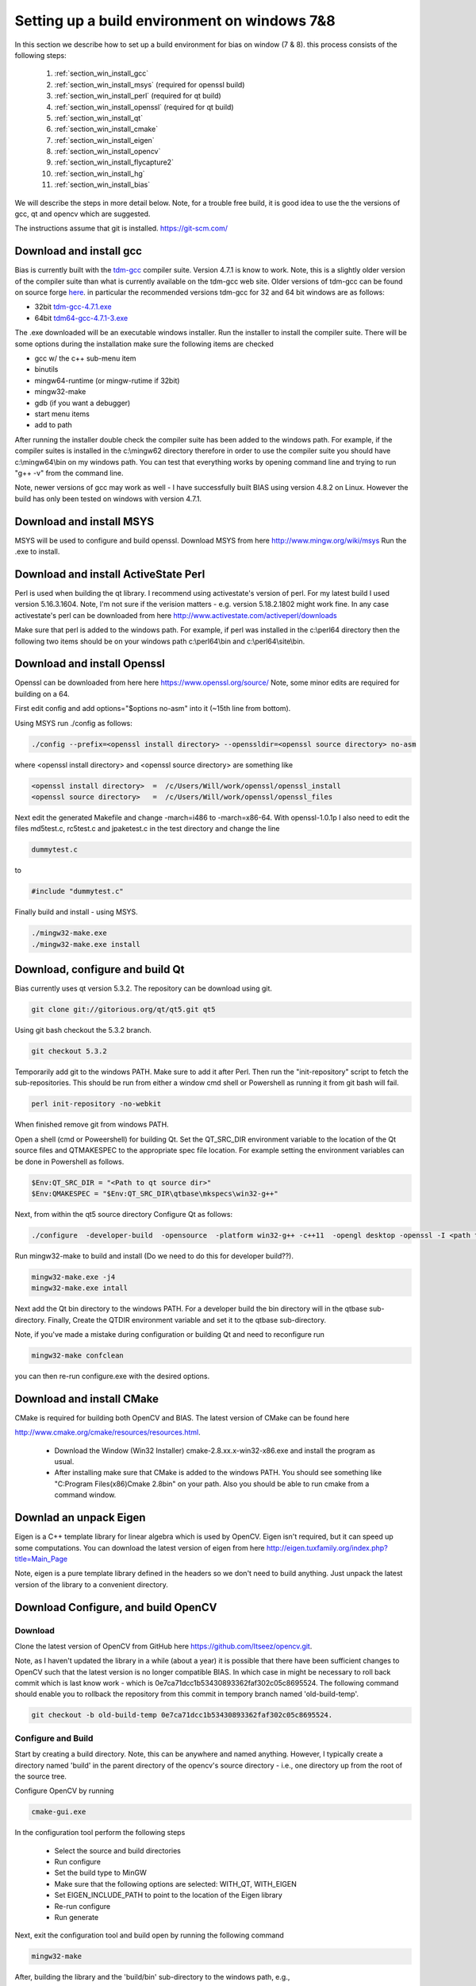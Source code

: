 *********************************************
Setting up a build environment on windows 7&8
*********************************************

In this section we describe how to set up a build environment for bias
on window (7 & 8).  this process consists of the following steps:

 #. :ref:`section_win_install_gcc` 
 #. :ref:`section_win_install_msys` (required for openssl build)
 #. :ref:`section_win_install_perl` (required for qt build)
 #. :ref:`section_win_install_openssl` (required for qt build)
 #. :ref:`section_win_install_qt` 
 #. :ref:`section_win_install_cmake`
 #. :ref:`section_win_install_eigen`
 #. :ref:`section_win_install_opencv`
 #. :ref:`section_win_install_flycapture2`
 #. :ref:`section_win_install_hg`
 #. :ref:`section_win_install_bias`

We will describe the steps in more detail below.  Note, for a trouble free
build, it is good idea to use the the versions of gcc, qt and opencv which are
suggested. 

The instructions assume that git is installed. https://git-scm.com/ 


.. _section_win_install_gcc:

Download and install gcc 
========================

Bias is currently built with the `tdm-gcc <http://tdm-gcc.tdragon.net/>`_
compiler suite.  Version 4.7.1 is know to work. Note, this is a slightly older version
of the compiler suite than what is currently available on the tdm-gcc web site.
Older versions of tdm-gcc can be found on source forge `here
<http://sourceforge.net/projects/tdm-gcc/files/tdm-gcc%20installer/previous/1.1006.0>`_.
in particular the recommended versions tdm-gcc for 32 and 64 bit windows are as
follows: 

* 32bit `tdm-gcc-4.7.1.exe <http://sourceforge.net/projects/tdm-gcc/files/tdm-gcc%20installer/previous/1.1006.0/tdm-gcc-4.7.1.exe/download>`_
* 64bit `tdm64-gcc-4.7.1-3.exe <http://sourceforge.net/projects/tdm-gcc/files/tdm-gcc%20installer/previous/1.1006.0/tdm64-gcc-4.7.1-3.exe/download>`_

The .exe downloaded will be an executable windows installer. Run the installer
to install the compiler suite. There will be some options during the
installation make sure the following items are checked

* gcc w/ the c++ sub-menu item
* binutils
* mingw64-runtime (or mingw-rutime if 32bit)
* mingw32-make 
* gdb (if you want a debugger)
* start menu items
* add to path

After running the installer double check the compiler suite has been added to
the windows path. For example, if the compiler suites is installed in the 
c:\\mingw62 directory therefore in order to use the compiler suite you should have
c:\\mingw64\\bin on my windows path. You can test that everything works by
opening command line and trying to run "g++ -v" from the command line.

Note, newer versions of gcc may work as well - I have successfully built BIAS
using version 4.8.2 on Linux. However the build has only been tested on windows
with version 4.7.1.


.. _section_win_install_msys:

Download and install MSYS
=========================

MSYS will be used to configure and build openssl. Download MSYS from here http://www.mingw.org/wiki/msys 
Run the .exe to install.

.. _section_win_install_perl:

Download and install ActiveState Perl
======================================

Perl is used when building the qt library. I recommend using activestate's
version of perl.  For my latest build I used version 5.16.3.1604. Note, I'm not
sure if the verision matters - e.g. version 5.18.2.1802 might work fine. In any
case activestate's perl can be downloaded from here http://www.activestate.com/activeperl/downloads 

Make sure that perl is added to the windows path. For example, if perl was installed
in the c:\\perl64 directory then the following two items should be on your windows path
c:\\perl64\\bin and  c:\\perl64\\site\\bin. 


.. _section_win_install_openssl:

Download and install Openssl
============================

Openssl can be downloaded from here here https://www.openssl.org/source/ Note, some minor edits are required for building on a 64.

First edit config and  add options="$options no-asm" into it (~15th line from bottom).

Using MSYS run ./config as follows:

.. code-block:: none

    ./config --prefix=<openssl install directory> --openssldir=<openssl source directory> no-asm

where <openssl install directory> and  <openssl source directory> are something like

.. code-block:: none

    <openssl install directory>  =  /c/Users/Will/work/openssl/openssl_install 
    <openssl source directory>   =  /c/Users/Will/work/openssl/openssl_files 

    
Next edit the generated  Makefile and change -march=i486 to -march=x86-64.
With openssl-1.0.1p I also need to edit the files md5test.c, rc5test.c and
jpaketest.c in the test directory and change the line

.. code-block:: c

    dummytest.c

to 

.. code-block:: c

    #include "dummytest.c"


Finally build and install - using MSYS.  

.. code-block:: none

    ./mingw32-make.exe
    ./mingw32-make.exe install




.. _section_win_install_qt:

Download, configure and build Qt
================================

Bias currently uses qt version 5.3.2.  The repository can be download using git. 

.. code-block:: none

    git clone git://gitorious.org/qt/qt5.git qt5

Using git bash checkout the 5.3.2 branch. 

.. code-block:: none

    git checkout 5.3.2

Temporarily add git to the windows PATH. Make sure to add it after Perl. Then
run the "init-repository" script to fetch the sub-repositories. This should be
run from either a window cmd shell or Powershell as running it from git bash
will fail.


.. code-block:: none

    perl init-repository -no-webkit

When finished remove git from windows PATH.  

Open a shell (cmd or Poweershell) for building Qt. Set the  QT_SRC_DIR
environment variable to the location of the Qt source files and QTMAKESPEC to
the appropriate spec file location.  For example setting the environment
variables can be done in Powershell as follows.

.. code-block:: none

    $Env:QT_SRC_DIR = "<Path to qt source dir>"
    $Env:QMAKESPEC = "$Env:QT_SRC_DIR\qtbase\mkspecs\win32-g++"


Next, from within the qt5 source directory Configure Qt as follows:

.. code-block:: none

    ./configure  -developer-build  -opensource  -platform win32-g++ -c++11  -opengl desktop -openssl -I <path to openssl install>\include -L <apth to openssl install>\lib

Run mingw32-make to build and install (Do we need to do this for developer build??).

.. code-block:: none

    mingw32-make.exe -j4
    mingw32-make.exe intall


Next add the Qt bin directory to the windows PATH. For a developer build the
bin directory will in the qtbase sub-directory.  Finally, Create the QTDIR
environment variable and set it to the qtbase sub-directory.
    

Note, if you've made a mistake during configuration or building Qt and need to reconfigure run 

.. code-block:: none

  mingw32-make confclean

you can then re-run configure.exe with the desired options.


.. _section_win_install_cmake:

Download and install CMake
==========================

CMake is required for building both OpenCV and BIAS.  The  latest version of CMake can be found here 

http://www.cmake.org/cmake/resources/resources.html.

  * Download the Window (Win32 Installer) cmake-2.8.xx.x-win32-x86.exe and install
    the program as usual. 
  
  * After installing make sure that CMake is added to the windows PATH. You should
    see something like  "C:\Program Files(x86)\Cmake 2.8\bin" on your path. Also
    you should be able to run cmake from a command window. 
    


.. _section_win_install_eigen:

Downlad an unpack Eigen
=======================

Eigen is a C++ template library for linear algebra which is used by OpenCV.
Eigen isn't required, but it can speed up some computations.  You can download the latest 
version of eigen from here http://eigen.tuxfamily.org/index.php?title=Main_Page

Note, eigen is a  pure template library defined in the headers so we don't need
to build anything.  Just unpack the latest version of the library  to a
convenient directory.


.. _section_win_install_opencv:

Download Configure, and build OpenCV
====================================


Download
--------

Clone the latest version of OpenCV from GitHub here
https://github.com/Itseez/opencv.git.  

Note, as I haven't updated the library in a while (about a year) it is possible
that there have been sufficient changes to OpenCV such that the latest version
is no longer compatible BIAS. In which case in might be necessary to roll back
commit which is last know work -  which is 0e7ca71dcc1b53430893362faf302c05c8695524.
The following command should enable you to rollback the repository from this commit
in  tempory branch named 'old-build-temp'.

.. code-block:: bash

  git checkout -b old-build-temp 0e7ca71dcc1b53430893362faf302c05c8695524. 


Configure and Build
-------------------
 
Start by creating a build directory. Note, this can be anywhere and named
anything. However, I typically create a directory named 'build' in the parent
directory of the opencv's source directory - i.e., one directory up from the root
of the source tree.   
    
Configure OpenCV by running 

.. code-block:: bash

  cmake-gui.exe

In the configuration tool perform the following steps

  * Select the source and build directories 
  * Run configure
  * Set the build type to MinGW
  * Make sure that the following options are selected: WITH_QT, WITH_EIGEN
  * Set EIGEN_INCLUDE_PATH to point to the location of the Eigen library 
  * Re-run configure 
  * Run generate

Next, exit the configuration tool and  build open by running the following command

.. code-block:: bash

  mingw32-make


After, building the library and the 'build/bin' sub-directory to the windows path, e.g., 

.. code-block:: none

  C:\<PATH-TO-BUILD-DIRECTORY>\build\bin 



.. _section_win_install_flycapture2:

Install Point Grey's FlyCapture2 libraray, a camera, etc.
=========================================================

Links and instructions for downloading and installing the FlyCapture2 library from Point Grey can be found here

http://ww2.ptgrey.com/sdk/flycap

After installing the library use the FlyCap2 program to verify that the cameras are working.

Finally, add the FlyCapture2 library to the Windows PATH. Note, this may or may not be done automatically. Also, the path
will very depending on whether the host system is 32bit or 64bit.

On 64bit Windows

.. code-block:: none

  C:\Program Files\Point Grey Research\FlyCapture2\bin64

On 32bit Windows


.. code-block:: none

  C:\Program Files\Point Grey Research\FlyCapture2\bin


.. _section_win_install_hg:

Install mercurial
=================


BIAS uses the `mercurial <http://mercurial.selenic.com/>`_ revision control system.
Which can be downloaded from here

http://mercurial.selenic.com/downloads

Download and install mercurial.  Make sure that it is on the windows PATH  e.g., 

.. code-block:: none

  C:\Program Files\Mercurial\


and can be run from the command line using the 'hg' command.


.. _section_win_install_bias:

Download and build the latest version of BIAS
=============================================


Download the latest version of BIAS w/ mercurial using the following command

.. code-block:: none

  hg clone https://bitbucket.org/iorodeo/bias


Create a build directory.  Again this can be named anything and located
anywhere. However, I typically create a directory named 'build' in the root
directory of BIAS's source tree. This directory is the projects ".hgignore" file
so its contents won't be tracked by mercurial.

In the build directory run the following
command

.. code-block:: none

  cmake -G "MinGW Makefiles"  <path to root of bias source>

For example if the build directory is in the root directory of the source tree this command would be

.. code-block:: none

  cmake -G "MinGW Makefiles" ../


Next Build BIAS using the following command from inside the build directory

.. code-block:: none

  mingw32-make


 
